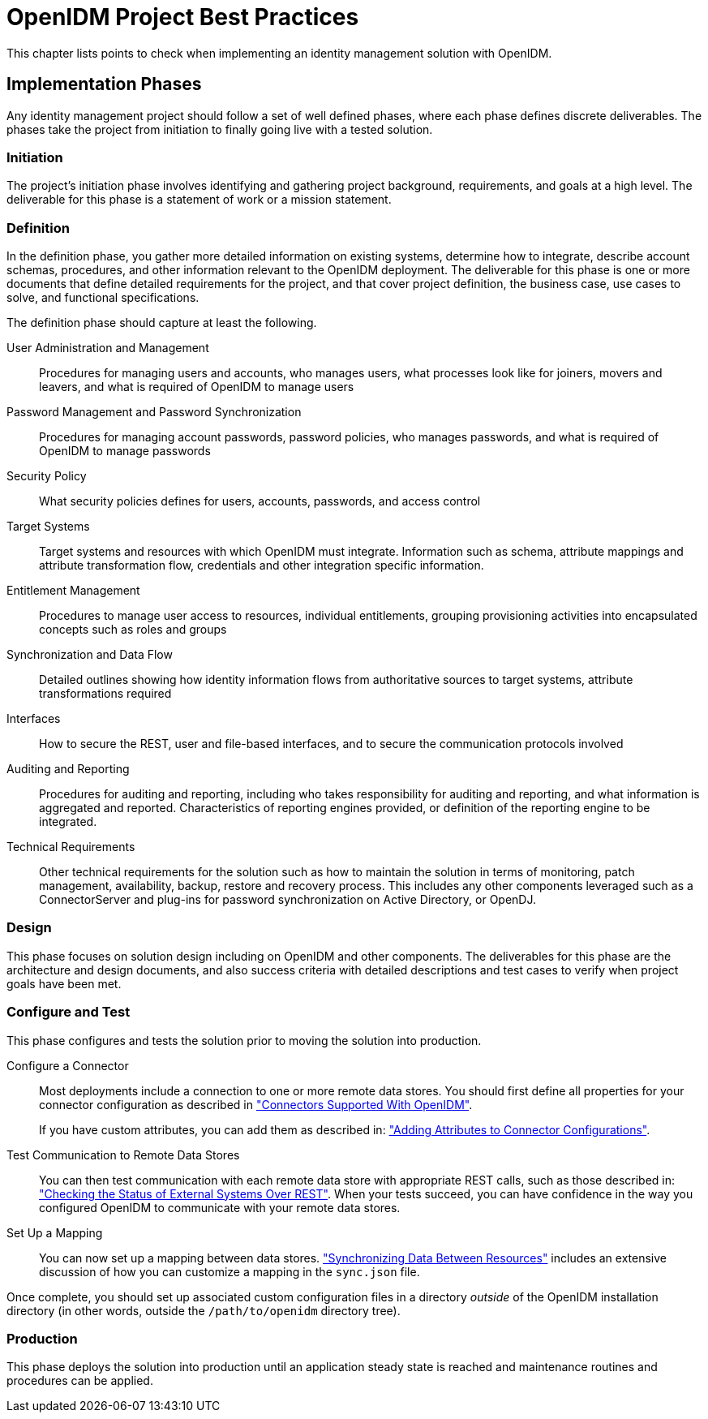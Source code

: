 ////
  The contents of this file are subject to the terms of the Common Development and
  Distribution License (the License). You may not use this file except in compliance with the
  License.
 
  You can obtain a copy of the License at legal/CDDLv1.0.txt. See the License for the
  specific language governing permission and limitations under the License.
 
  When distributing Covered Software, include this CDDL Header Notice in each file and include
  the License file at legal/CDDLv1.0.txt. If applicable, add the following below the CDDL
  Header, with the fields enclosed by brackets [] replaced by your own identifying
  information: "Portions copyright [year] [name of copyright owner]".
 
  Copyright 2017 ForgeRock AS.
  Portions Copyright 2024-2025 3A Systems LLC.
////

:figure-caption!:
:example-caption!:
:table-caption!:
:leveloffset: -1"


[#chap-best-practices]
== OpenIDM Project Best Practices

This chapter lists points to check when implementing an identity management solution with OpenIDM.

[#immplementation-phase]
=== Implementation Phases

Any identity management project should follow a set of well defined phases, where each phase defines discrete deliverables. The phases take the project from initiation to finally going live with a tested solution.

[#d0e27169]
==== Initiation

The project's initiation phase involves identifying and gathering project background, requirements, and goals at a high level. The deliverable for this phase is a statement of work or a mission statement.


[#d0e27174]
==== Definition

In the definition phase, you gather more detailed information on existing systems, determine how to integrate, describe account schemas, procedures, and other information relevant to the OpenIDM deployment. The deliverable for this phase is one or more documents that define detailed requirements for the project, and that cover project definition, the business case, use cases to solve, and functional specifications.
--
The definition phase should capture at least the following.

User Administration and Management::
Procedures for managing users and accounts, who manages users, what processes look like for joiners, movers and leavers, and what is required of OpenIDM to manage users

Password Management and Password Synchronization::
Procedures for managing account passwords, password policies, who manages passwords, and what is required of OpenIDM to manage passwords

Security Policy::
What security policies defines for users, accounts, passwords, and access control

Target Systems::
Target systems and resources with which OpenIDM must integrate. Information such as schema, attribute mappings and attribute transformation flow, credentials and other integration specific information.

Entitlement Management::
Procedures to manage user access to resources, individual entitlements, grouping provisioning activities into encapsulated concepts such as roles and groups

Synchronization and Data Flow::
Detailed outlines showing how identity information flows from authoritative sources to target systems, attribute transformations required

Interfaces::
How to secure the REST, user and file-based interfaces, and to secure the communication protocols involved

Auditing and Reporting::
Procedures for auditing and reporting, including who takes responsibility for auditing and reporting, and what information is aggregated and reported. Characteristics of reporting engines provided, or definition of the reporting engine to be integrated.

Technical Requirements::
Other technical requirements for the solution such as how to maintain the solution in terms of monitoring, patch management, availability, backup, restore and recovery process. This includes any other components leveraged such as a ConnectorServer and plug-ins for password synchronization on Active Directory, or OpenDJ.

--


[#d0e27236]
==== Design

This phase focuses on solution design including on OpenIDM and other components. The deliverables for this phase are the architecture and design documents, and also success criteria with detailed descriptions and test cases to verify when project goals have been met.


[#d0e27241]
==== Configure and Test

This phase configures and tests the solution prior to moving the solution into production.
--

Configure a Connector::
Most deployments include a connection to one or more remote data stores. You should first define all properties for your connector configuration as described in xref:chap-resource-conf.adoc#connectors-with-openidm["Connectors Supported With OpenIDM"].

+
If you have custom attributes, you can add them as described in: xref:chap-resource-conf.adoc#adding-to-connector-config["Adding Attributes to Connector Configurations"].

Test Communication to Remote Data Stores::
You can then test communication with each remote data store with appropriate REST calls, such as those described in: xref:chap-resource-conf.adoc#systems-over-rest["Checking the Status of External Systems Over REST"]. When your tests succeed, you can have confidence in the way you configured OpenIDM to communicate with your remote data stores.

Set Up a Mapping::
You can now set up a mapping between data stores. xref:chap-synchronization.adoc#chap-synchronization["Synchronizing Data Between Resources"] includes an extensive discussion of how you can customize a mapping in the `sync.json` file.

--
Once complete, you should set up associated custom configuration files in a directory __outside__ of the OpenIDM installation directory (in other words, outside the `/path/to/openidm` directory tree).


[#d0e27286]
==== Production

This phase deploys the solution into production until an application steady state is reached and maintenance routines and procedures can be applied.



